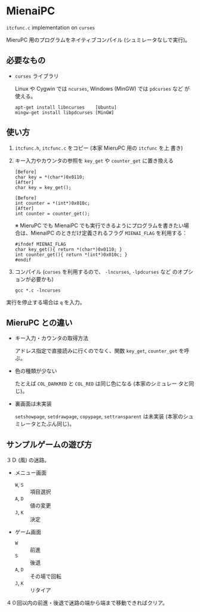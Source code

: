 * MienaiPC

=itcfunc.c= implementation on =curses=

MieruPC 用のプログラムをネイティブコンパイル (シュミレータなしで実行)。

** 必要なもの

- =curses= ライブラリ

  Linux や Cygwin では =ncurses=, Windows (MinGW) では =pdcurses= など
  が使える。

  : apt-get install libncurses    [Ubuntu]
  : mingw-get install libpdcurses [MinGW]

** 使い方

1. =itcfunc.h=, =itcfunc.c= をコピー (本家 MieruPC 用の =itcfunc= を上
   書き)

2. キー入力やカウンタの参照を =key_get= や =counter_get= に置き換える

   : [Before]
   : char key = *(char*)0x0110;
   : [After]
   : char key = key_get();

   : [Before]
   : int counter = *(int*)0x010c;
   : [After]
   : int counter = counter_get();

   ※ MieruPC でも MienaiPC でも実行できるようにプログラムを書きたい場
   合は、MienaiPC のときだけ定義されるフラグ =MIENAI_FLAG= を利用する：

   : #ifndef MIENAI_FLAG
   : char key_get(){ return *(char*)0x0110; }
   : int counter_get(){ return *(int*)0x010c; }
   : #endif

3. コンパイル (=curses= を利用するので、 =-lncurses=, =-lpdcurses= など
   のオプションが必要かも)

   : gcc *.c -lncurses

実行を停止する場合は =q= を入力。

** MieruPC との違い

- キー入力・カウンタの取得方法

  アドレス指定で直接読みに行くのでなく、関数 =key_get=, =counter_get=
  を呼ぶ。

- 色の種類が少ない

  たとえば =COL_DARKRED= と =COL_RED= は同じ色になる (本家のシミュレー
  タと同じ)。

- 裏画面は未実装

  =setshowpage=, =setdrawpage=, =copypage=, =settransparent= は未実装
  (本家のシュミレータとたぶん同じ)。

** サンプルゲームの遊び方

３Ｄ (風) の迷路。

- メニュー画面
  - =W=, =S= :: 項目選択
  - =A=, =D= :: 値の変更
  - =J=, =K= :: 決定

- ゲーム画面
  - =W= :: 前進
  - =S= :: 後退
  - =A=, =D= :: その場で回転
  - =J=, =K= :: リタイア

４０回以内の前進・後退で迷路の端から端まで移動できればクリア。
